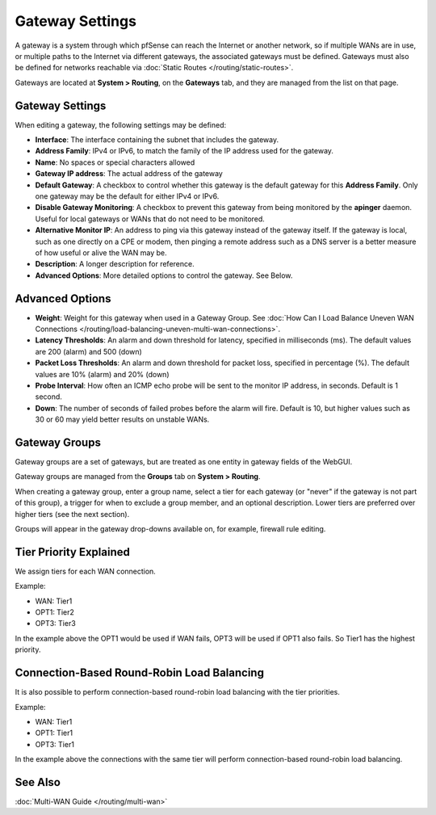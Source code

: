 Gateway Settings
================

A gateway is a system through which pfSense can reach the Internet or
another network, so if multiple WANs are in use, or multiple paths to
the Internet via different gateways, the associated gateways must be
defined. Gateways must also be defined for networks reachable via
:doc:`Static Routes </routing/static-routes>`.

Gateways are located at **System > Routing**, on the **Gateways** tab,
and they are managed from the list on that page.

Gateway Settings
----------------

When editing a gateway, the following settings may be defined:

-  **Interface**: The interface containing the subnet that includes the
   gateway.
-  **Address Family**: IPv4 or IPv6, to match the family of the IP
   address used for the gateway.
-  **Name**: No spaces or special characters allowed
-  **Gateway IP address**: The actual address of the gateway
-  **Default Gateway**: A checkbox to control whether this gateway is
   the default gateway for this **Address Family**. Only one gateway may
   be the default for either IPv4 or IPv6.
-  **Disable Gateway Monitoring**: A checkbox to prevent this gateway
   from being monitored by the **apinger** daemon. Useful for local
   gateways or WANs that do not need to be monitored.
-  **Alternative Monitor IP**: An address to ping via this gateway
   instead of the gateway itself. If the gateway is local, such as one
   directly on a CPE or modem, then pinging a remote address such as a
   DNS server is a better measure of how useful or alive the WAN may be.
-  **Description**: A longer description for reference.
-  **Advanced Options**: More detailed options to control the gateway.
   See Below.

Advanced Options
----------------

-  **Weight**: Weight for this gateway when used in a Gateway Group. See
   :doc:`How Can I Load Balance Uneven WAN Connections </routing/load-balancing-uneven-multi-wan-connections>`.
-  **Latency Thresholds**: An alarm and down threshold for latency,
   specified in milliseconds (ms). The default values are 200 (alarm)
   and 500 (down)
-  **Packet Loss Thresholds**: An alarm and down threshold for packet
   loss, specified in percentage (%). The default values are 10% (alarm)
   and 20% (down)
-  **Probe Interval**: How often an ICMP echo probe will be sent to the
   monitor IP address, in seconds. Default is 1 second.
-  **Down**: The number of seconds of failed probes before the alarm
   will fire. Default is 10, but higher values such as 30 or 60 may
   yield better results on unstable WANs.

Gateway Groups
--------------

Gateway groups are a set of gateways, but are treated as one entity in
gateway fields of the WebGUI.

Gateway groups are managed from the **Groups** tab on **System > Routing**.

When creating a gateway group, enter a group name, select a tier for
each gateway (or "never" if the gateway is not part of this group), a
trigger for when to exclude a group member, and an optional description.
Lower tiers are preferred over higher tiers (see the next section).

Groups will appear in the gateway drop-downs available on, for example,
firewall rule editing.

Tier Priority Explained
-----------------------

We assign tiers for each WAN connection.

Example:

-  WAN: Tier1
-  OPT1: Tier2
-  OPT3: Tier3

In the example above the OPT1 would be used if WAN fails, OPT3 will be
used if OPT1 also fails. So Tier1 has the highest priority.

Connection-Based Round-Robin Load Balancing
-------------------------------------------

It is also possible to perform connection-based round-robin load
balancing with the tier priorities.

Example:

-  WAN: Tier1
-  OPT1: Tier1
-  OPT3: Tier1

In the example above the connections with the same tier will perform
connection-based round-robin load balancing.

See Also
--------

:doc:`Multi-WAN Guide </routing/multi-wan>`
